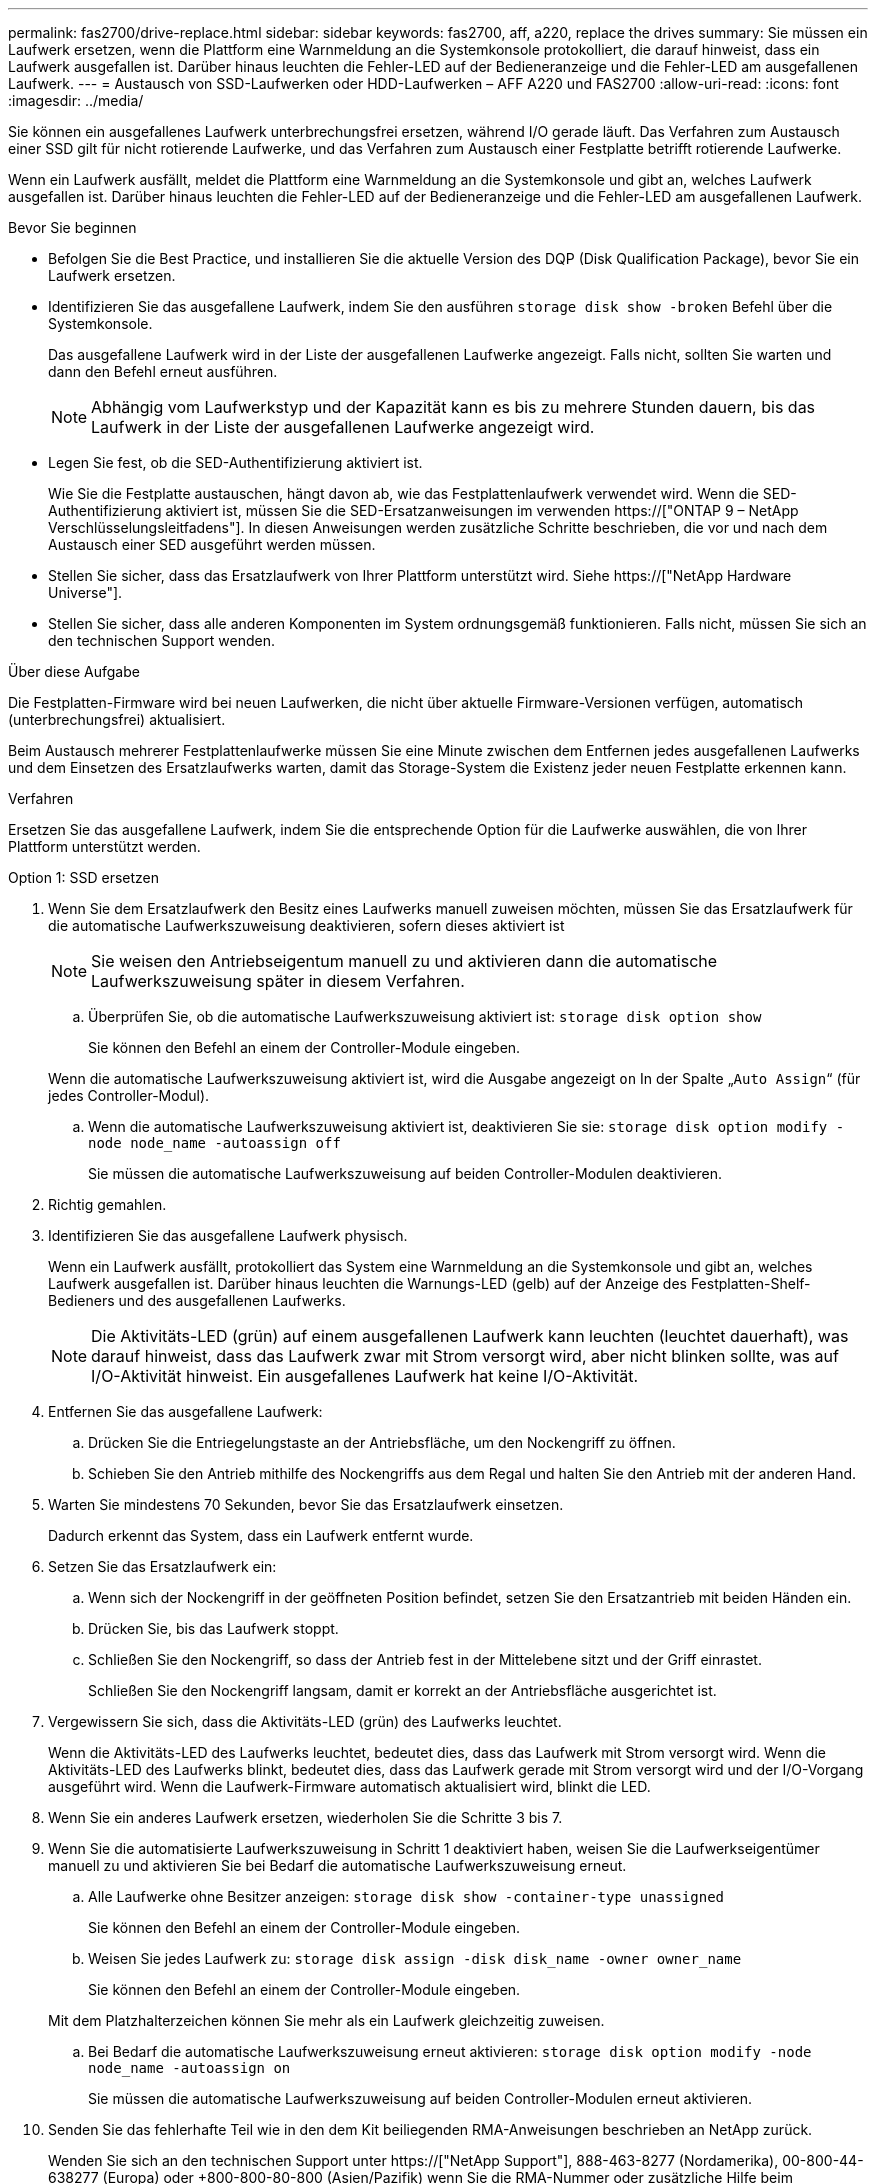 ---
permalink: fas2700/drive-replace.html 
sidebar: sidebar 
keywords: fas2700, aff, a220, replace the drives 
summary: Sie müssen ein Laufwerk ersetzen, wenn die Plattform eine Warnmeldung an die Systemkonsole protokolliert, die darauf hinweist, dass ein Laufwerk ausgefallen ist. Darüber hinaus leuchten die Fehler-LED auf der Bedieneranzeige und die Fehler-LED am ausgefallenen Laufwerk. 
---
= Austausch von SSD-Laufwerken oder HDD-Laufwerken – AFF A220 und FAS2700
:allow-uri-read: 
:icons: font
:imagesdir: ../media/


[role="lead lead"]
Sie können ein ausgefallenes Laufwerk unterbrechungsfrei ersetzen, während I/O gerade läuft. Das Verfahren zum Austausch einer SSD gilt für nicht rotierende Laufwerke, und das Verfahren zum Austausch einer Festplatte betrifft rotierende Laufwerke.

Wenn ein Laufwerk ausfällt, meldet die Plattform eine Warnmeldung an die Systemkonsole und gibt an, welches Laufwerk ausgefallen ist. Darüber hinaus leuchten die Fehler-LED auf der Bedieneranzeige und die Fehler-LED am ausgefallenen Laufwerk.

.Bevor Sie beginnen
* Befolgen Sie die Best Practice, und installieren Sie die aktuelle Version des DQP (Disk Qualification Package), bevor Sie ein Laufwerk ersetzen.
* Identifizieren Sie das ausgefallene Laufwerk, indem Sie den ausführen `storage disk show -broken` Befehl über die Systemkonsole.
+
Das ausgefallene Laufwerk wird in der Liste der ausgefallenen Laufwerke angezeigt. Falls nicht, sollten Sie warten und dann den Befehl erneut ausführen.

+

NOTE: Abhängig vom Laufwerkstyp und der Kapazität kann es bis zu mehrere Stunden dauern, bis das Laufwerk in der Liste der ausgefallenen Laufwerke angezeigt wird.

* Legen Sie fest, ob die SED-Authentifizierung aktiviert ist.
+
Wie Sie die Festplatte austauschen, hängt davon ab, wie das Festplattenlaufwerk verwendet wird. Wenn die SED-Authentifizierung aktiviert ist, müssen Sie die SED-Ersatzanweisungen im verwenden https://["ONTAP 9 – NetApp Verschlüsselungsleitfadens"]. In diesen Anweisungen werden zusätzliche Schritte beschrieben, die vor und nach dem Austausch einer SED ausgeführt werden müssen.

* Stellen Sie sicher, dass das Ersatzlaufwerk von Ihrer Plattform unterstützt wird. Siehe https://["NetApp Hardware Universe"].
* Stellen Sie sicher, dass alle anderen Komponenten im System ordnungsgemäß funktionieren. Falls nicht, müssen Sie sich an den technischen Support wenden.


.Über diese Aufgabe
Die Festplatten-Firmware wird bei neuen Laufwerken, die nicht über aktuelle Firmware-Versionen verfügen, automatisch (unterbrechungsfrei) aktualisiert.

Beim Austausch mehrerer Festplattenlaufwerke müssen Sie eine Minute zwischen dem Entfernen jedes ausgefallenen Laufwerks und dem Einsetzen des Ersatzlaufwerks warten, damit das Storage-System die Existenz jeder neuen Festplatte erkennen kann.

.Verfahren
Ersetzen Sie das ausgefallene Laufwerk, indem Sie die entsprechende Option für die Laufwerke auswählen, die von Ihrer Plattform unterstützt werden.

[role="tabbed-block"]
====
.Option 1: SSD ersetzen
--
. Wenn Sie dem Ersatzlaufwerk den Besitz eines Laufwerks manuell zuweisen möchten, müssen Sie das Ersatzlaufwerk für die automatische Laufwerkszuweisung deaktivieren, sofern dieses aktiviert ist
+

NOTE: Sie weisen den Antriebseigentum manuell zu und aktivieren dann die automatische Laufwerkszuweisung später in diesem Verfahren.

+
.. Überprüfen Sie, ob die automatische Laufwerkszuweisung aktiviert ist: `storage disk option show`
+
Sie können den Befehl an einem der Controller-Module eingeben.

+
Wenn die automatische Laufwerkszuweisung aktiviert ist, wird die Ausgabe angezeigt `on` In der Spalte „`Auto Assign`“ (für jedes Controller-Modul).

.. Wenn die automatische Laufwerkszuweisung aktiviert ist, deaktivieren Sie sie: `storage disk option modify -node node_name -autoassign off`
+
Sie müssen die automatische Laufwerkszuweisung auf beiden Controller-Modulen deaktivieren.



. Richtig gemahlen.
. Identifizieren Sie das ausgefallene Laufwerk physisch.
+
Wenn ein Laufwerk ausfällt, protokolliert das System eine Warnmeldung an die Systemkonsole und gibt an, welches Laufwerk ausgefallen ist. Darüber hinaus leuchten die Warnungs-LED (gelb) auf der Anzeige des Festplatten-Shelf-Bedieners und des ausgefallenen Laufwerks.

+

NOTE: Die Aktivitäts-LED (grün) auf einem ausgefallenen Laufwerk kann leuchten (leuchtet dauerhaft), was darauf hinweist, dass das Laufwerk zwar mit Strom versorgt wird, aber nicht blinken sollte, was auf I/O-Aktivität hinweist. Ein ausgefallenes Laufwerk hat keine I/O-Aktivität.

. Entfernen Sie das ausgefallene Laufwerk:
+
.. Drücken Sie die Entriegelungstaste an der Antriebsfläche, um den Nockengriff zu öffnen.
.. Schieben Sie den Antrieb mithilfe des Nockengriffs aus dem Regal und halten Sie den Antrieb mit der anderen Hand.


. Warten Sie mindestens 70 Sekunden, bevor Sie das Ersatzlaufwerk einsetzen.
+
Dadurch erkennt das System, dass ein Laufwerk entfernt wurde.

. Setzen Sie das Ersatzlaufwerk ein:
+
.. Wenn sich der Nockengriff in der geöffneten Position befindet, setzen Sie den Ersatzantrieb mit beiden Händen ein.
.. Drücken Sie, bis das Laufwerk stoppt.
.. Schließen Sie den Nockengriff, so dass der Antrieb fest in der Mittelebene sitzt und der Griff einrastet.
+
Schließen Sie den Nockengriff langsam, damit er korrekt an der Antriebsfläche ausgerichtet ist.



. Vergewissern Sie sich, dass die Aktivitäts-LED (grün) des Laufwerks leuchtet.
+
Wenn die Aktivitäts-LED des Laufwerks leuchtet, bedeutet dies, dass das Laufwerk mit Strom versorgt wird. Wenn die Aktivitäts-LED des Laufwerks blinkt, bedeutet dies, dass das Laufwerk gerade mit Strom versorgt wird und der I/O-Vorgang ausgeführt wird. Wenn die Laufwerk-Firmware automatisch aktualisiert wird, blinkt die LED.

. Wenn Sie ein anderes Laufwerk ersetzen, wiederholen Sie die Schritte 3 bis 7.
. Wenn Sie die automatisierte Laufwerkszuweisung in Schritt 1 deaktiviert haben, weisen Sie die Laufwerkseigentümer manuell zu und aktivieren Sie bei Bedarf die automatische Laufwerkszuweisung erneut.
+
.. Alle Laufwerke ohne Besitzer anzeigen: `storage disk show -container-type unassigned`
+
Sie können den Befehl an einem der Controller-Module eingeben.

.. Weisen Sie jedes Laufwerk zu: `storage disk assign -disk disk_name -owner owner_name`
+
Sie können den Befehl an einem der Controller-Module eingeben.

+
Mit dem Platzhalterzeichen können Sie mehr als ein Laufwerk gleichzeitig zuweisen.

.. Bei Bedarf die automatische Laufwerkszuweisung erneut aktivieren: `storage disk option modify -node node_name -autoassign on`
+
Sie müssen die automatische Laufwerkszuweisung auf beiden Controller-Modulen erneut aktivieren.



. Senden Sie das fehlerhafte Teil wie in den dem Kit beiliegenden RMA-Anweisungen beschrieben an NetApp zurück.
+
Wenden Sie sich an den technischen Support unter https://["NetApp Support"], 888-463-8277 (Nordamerika), 00-800-44-638277 (Europa) oder +800-800-80-800 (Asien/Pazifik) wenn Sie die RMA-Nummer oder zusätzliche Hilfe beim Ersatzverfahren benötigen.



--
.Option 2: Festplatte ersetzen
--
. Wenn Sie dem Ersatzlaufwerk den Besitz eines Laufwerks manuell zuweisen möchten, müssen Sie das Ersatzlaufwerk für die automatische Laufwerkszuweisung deaktivieren, sofern dieses aktiviert ist
+

NOTE: Sie weisen den Antriebseigentum manuell zu und aktivieren dann die automatische Laufwerkszuweisung später in diesem Verfahren.

+
.. Überprüfen Sie, ob die automatische Laufwerkszuweisung aktiviert ist: `storage disk option show`
+
Sie können den Befehl an einem der Controller-Module eingeben.

+
Wenn die automatische Laufwerkszuweisung aktiviert ist, wird die Ausgabe angezeigt `on` In der Spalte „`Auto Assign`“ (für jedes Controller-Modul).

.. Wenn die automatische Laufwerkszuweisung aktiviert ist, deaktivieren Sie sie: `storage disk option modify -node node_name -autoassign off`
+
Sie müssen die automatische Laufwerkszuweisung auf beiden Controller-Modulen deaktivieren.



. Richtig gemahlen.
. Entfernen Sie vorsichtig die Blende von der Vorderseite der Plattform.
. Identifizieren Sie das ausgefallene Laufwerk über die Warnmeldung der Systemkonsole und die LED für den Fehler-LED am Laufwerk
. Drücken Sie die Entriegelungstaste auf der Laufwerkseite.
+
Je nach Speichersystem befinden sich die Festplatten mit der Entriegelungstaste oben oder links auf der Laufwerksfläche.

+
Die folgende Abbildung zeigt beispielsweise ein Laufwerk mit der Entriegelungstaste oben auf der Laufwerksfläche:

+
image::../media/2240_removing_disk.gif[2240 Festplatte wird entfernt]

+
Der Nockengriff auf der Laufwerkfeder öffnet sich teilweise und das Laufwerk löst sich von der Mittelplatine aus.

. Ziehen Sie den Nockengriff in die vollständig geöffnete Position, um den Laufwerkantrieb von der Mittelplatine zu lösen.
+
image::../media/drw_drive_open.gif[drw-Laufwerk geöffnet]

. Schieben Sie das Festplattenlaufwerk leicht heraus, und lassen Sie es sich sicher herunterfahren, was weniger als eine Minute dauern kann. Entfernen Sie dann das Festplattenlaufwerk mithilfe beider Hände aus dem Festplatten-Shelf.
. Wenn der Nockengriff in die offene Position gebracht wird, setzen Sie das Ersatzlaufwerk fest in den Laufwerkschacht ein, und drücken Sie es fest, bis das Laufwerk stoppt.
+

NOTE: Warten Sie mindestens 10 Sekunden, bevor Sie ein neues Festplattenlaufwerk einsetzen. Dadurch erkennt das System, dass ein Festplattenlaufwerk entfernt wurde.

+

NOTE: Wenn die Laufwerkschächte der Plattform nicht vollständig mit Laufwerken ausgelastet sind, müssen Sie das Ersatzlaufwerk in denselben Laufwerksschacht platzieren, von dem Sie das ausgefallene Laufwerk entfernt haben.

+

NOTE: Verwenden Sie beim Einsetzen des Festplattenlaufwerks zwei Hände, legen Sie jedoch keine Hände auf die Festplattenplatinen, die auf der Unterseite des Laufwerksträger ausgesetzt sind.

. Schließen Sie den Nockengriff, so dass das Laufwerk vollständig in der Mittelplatine sitzt und der Griff einrastet.
+
Schließen Sie den Nockengriff langsam, damit er korrekt an der Vorderseite des Festplattenlaufwerks ausgerichtet ist.

. Wenn Sie ein anderes Laufwerk ersetzen, wiederholen Sie die Schritte 4 bis 9.
. Bringen Sie die Blende wieder an.
. Wenn Sie die automatisierte Laufwerkszuweisung in Schritt 1 deaktiviert haben, weisen Sie die Laufwerkseigentümer manuell zu und aktivieren Sie bei Bedarf die automatische Laufwerkszuweisung erneut.
+
.. Alle Laufwerke ohne Besitzer anzeigen: `storage disk show -container-type unassigned`
+
Sie können den Befehl an einem der Controller-Module eingeben.

.. Weisen Sie jedes Laufwerk zu: `storage disk assign -disk disk_name -owner owner_name`
+
Sie können den Befehl an einem der Controller-Module eingeben.

+
Mit dem Platzhalterzeichen können Sie mehr als ein Laufwerk gleichzeitig zuweisen.

.. Bei Bedarf die automatische Laufwerkszuweisung erneut aktivieren: `storage disk option modify -node node_name -autoassign on`
+
Sie müssen die automatische Laufwerkszuweisung auf beiden Controller-Modulen erneut aktivieren.



. Senden Sie das fehlerhafte Teil wie in den dem Kit beiliegenden RMA-Anweisungen beschrieben an NetApp zurück.
+
Wenden Sie sich an den technischen Support unter https://["NetApp Support"], 888-463-8277 (Nordamerika), 00-800-44-638277 (Europa) oder +800-800-80-800 (Asien/Pazifik) wenn Sie die RMA-Nummer oder zusätzliche Hilfe beim Ersatzverfahren benötigen.



--
====